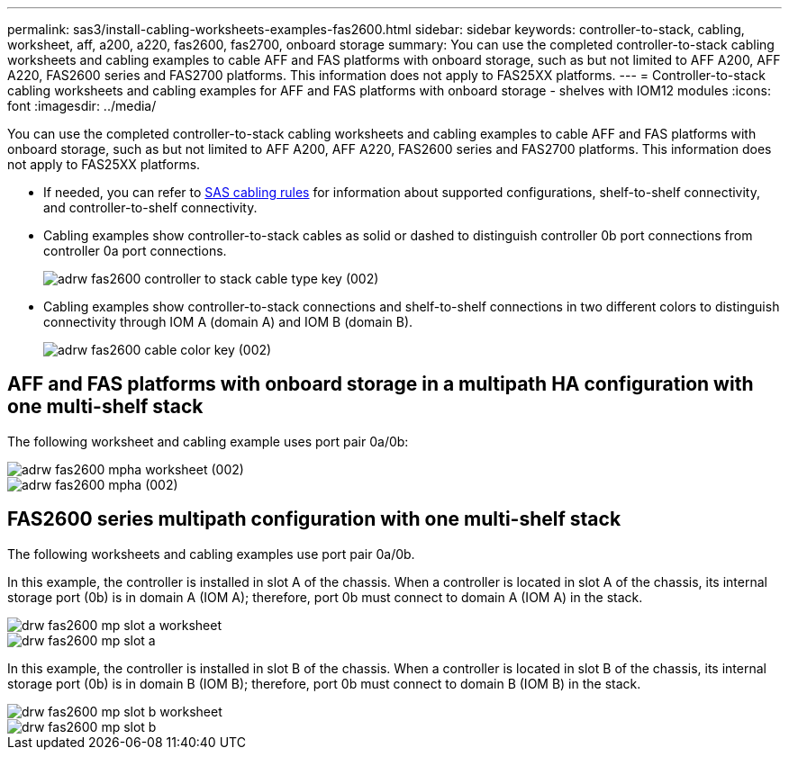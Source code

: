 ---
permalink: sas3/install-cabling-worksheets-examples-fas2600.html
sidebar: sidebar
keywords: controller-to-stack, cabling, worksheet, aff, a200, a220, fas2600, fas2700, onboard storage
summary: You can use the completed controller-to-stack cabling worksheets and cabling examples to cable AFF and FAS platforms with onboard storage, such as but not limited to AFF A200, AFF A220, FAS2600 series and FAS2700 platforms. This information does not apply to FAS25XX platforms.
---
= Controller-to-stack cabling worksheets and cabling examples for AFF and FAS platforms with onboard storage - shelves with IOM12 modules
:icons: font
:imagesdir: ../media/

[.lead]
You can use the completed controller-to-stack cabling worksheets and cabling examples to cable AFF and FAS platforms with onboard storage, such as but not limited to AFF A200, AFF A220, FAS2600 series and FAS2700 platforms. This information does not apply to FAS25XX platforms.

* If needed, you can refer to link:install-cabling-rules.html[SAS cabling rules] for information about supported configurations, shelf-to-shelf connectivity, and controller-to-shelf connectivity.
* Cabling examples show controller-to-stack cables as solid or dashed to distinguish controller 0b port connections from controller 0a port connections.
+
image::../media/adrw_fas2600_controller_to_stack_cable_type_key (002).png[]

* Cabling examples show controller-to-stack connections and shelf-to-shelf connections in two different colors to distinguish connectivity through IOM A (domain A) and IOM B (domain B).
+
image::../media/adrw_fas2600_cable_color_key (002).png[]

== AFF and FAS platforms with onboard storage in a multipath HA configuration with one multi-shelf stack

The following worksheet and cabling example uses port pair 0a/0b:

image::../media/adrw_fas2600_mpha_worksheet (002).png[]

image::../media/adrw_fas2600_mpha (002).png[]

== FAS2600 series multipath configuration with one multi-shelf stack

The following worksheets and cabling examples use port pair 0a/0b.

In this example, the controller is installed in slot A of the chassis. When a controller is located in slot A of the chassis, its internal storage port (0b) is in domain A (IOM A); therefore, port 0b must connect to domain A (IOM A) in the stack.

image::../media/drw_fas2600_mp_slot_a_worksheet.png[]

image::../media/drw_fas2600_mp_slot_a.png[]

In this example, the controller is installed in slot B of the chassis. When a controller is located in slot B of the chassis, its internal storage port (0b) is in domain B (IOM B); therefore, port 0b must connect to domain B (IOM B) in the stack.

image::../media/drw_fas2600_mp_slot_b_worksheet.png[]

image::../media/drw_fas2600_mp_slot_b.png[]
